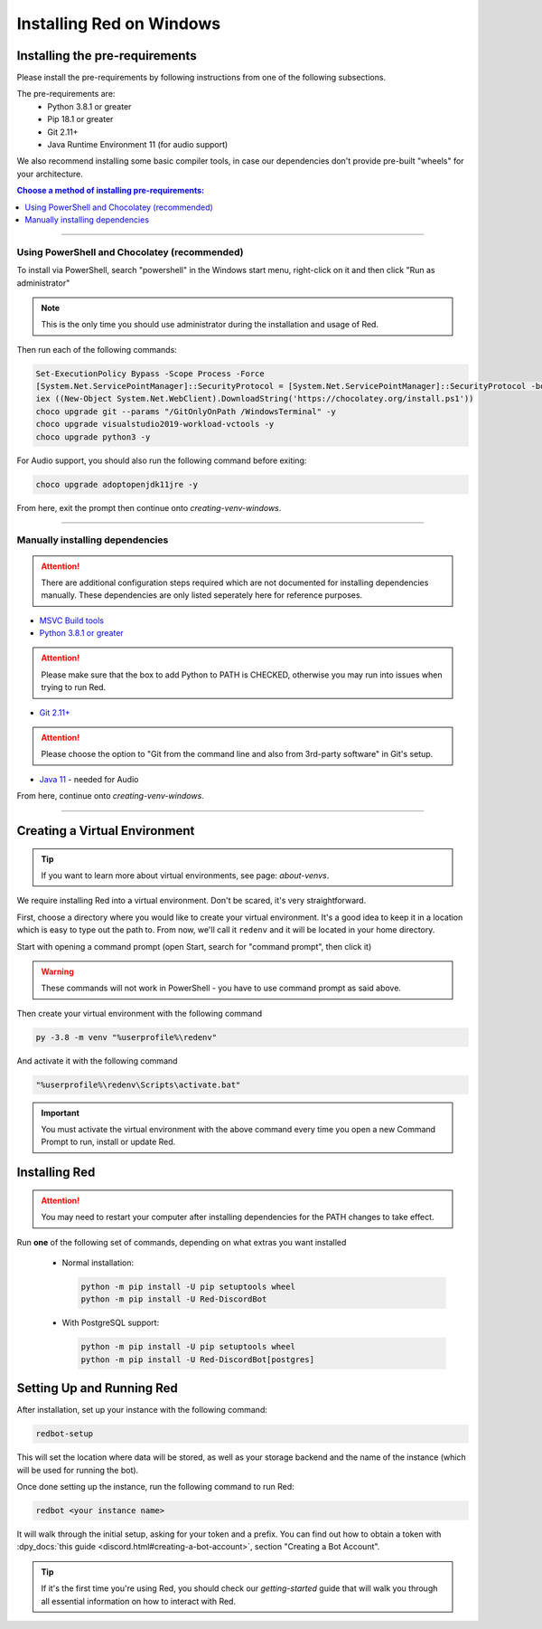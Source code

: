 .. _windows-install-guide:

=========================
Installing Red on Windows
=========================

-------------------------------
Installing the pre-requirements
-------------------------------

Please install the pre-requirements by following instructions from one of the following subsections.

The pre-requirements are:
 - Python 3.8.1 or greater
 - Pip 18.1 or greater
 - Git 2.11+
 - Java Runtime Environment 11 (for audio support)

We also recommend installing some basic compiler tools, in case our dependencies don't provide
pre-built "wheels" for your architecture.

.. contents:: Choose a method of installing pre-requirements:
    :local:

----

*********************************************
Using PowerShell and Chocolatey (recommended)
*********************************************

To install via PowerShell, search "powershell" in the Windows start menu,
right-click on it and then click "Run as administrator"

.. note:: This is the only time you should use administrator during the 
          installation and usage of Red.

Then run each of the following commands:

.. code-block:: none

    Set-ExecutionPolicy Bypass -Scope Process -Force
    [System.Net.ServicePointManager]::SecurityProtocol = [System.Net.ServicePointManager]::SecurityProtocol -bor 3072
    iex ((New-Object System.Net.WebClient).DownloadString('https://chocolatey.org/install.ps1'))
    choco upgrade git --params "/GitOnlyOnPath /WindowsTerminal" -y
    choco upgrade visualstudio2019-workload-vctools -y
    choco upgrade python3 -y

For Audio support, you should also run the following command before exiting:

.. code-block:: none

    choco upgrade adoptopenjdk11jre -y


From here, exit the prompt then continue onto `creating-venv-windows`.

----

********************************
Manually installing dependencies
********************************

.. attention:: There are additional configuration steps required which are
               not documented for installing dependencies manually.
               These dependencies are only listed seperately here for
               reference purposes.

* `MSVC Build tools <https://www.visualstudio.com/downloads/#build-tools-for-visual-studio-2019>`_

* `Python 3.8.1 or greater <https://www.python.org/downloads/>`_

.. attention:: Please make sure that the box to add Python to PATH is CHECKED, otherwise
               you may run into issues when trying to run Red.

* `Git 2.11+ <https://git-scm.com/download/win>`_

.. attention:: Please choose the option to "Git from the command line and also from 3rd-party software" in Git's setup.

* `Java 11 <https://adoptopenjdk.net/?variant=openjdk11&jvmVariant=hotspot>`_ - needed for Audio

From here, continue onto `creating-venv-windows`.

----

.. _creating-venv-windows:

------------------------------
Creating a Virtual Environment
------------------------------

.. tip::

    If you want to learn more about virtual environments, see page: `about-venvs`.

We require installing Red into a virtual environment. Don't be scared, it's very
straightforward.

First, choose a directory where you would like to create your virtual environment. It's a good idea
to keep it in a location which is easy to type out the path to. From now, we'll call it
``redenv`` and it will be located in your home directory.

Start with opening a command prompt (open Start, search for "command prompt", then click it)

.. warning::

    These commands will not work in PowerShell - you have to use command prompt as said above.

Then create your virtual environment with the following command

.. code-block:: none

    py -3.8 -m venv "%userprofile%\redenv"

And activate it with the following command

.. code-block:: none

    "%userprofile%\redenv\Scripts\activate.bat"

.. important::

    You must activate the virtual environment with the above command every time you open a new
    Command Prompt to run, install or update Red.


.. _installing-red-windows:

--------------
Installing Red
--------------

.. attention:: You may need to restart your computer after installing dependencies
               for the PATH changes to take effect.

Run **one** of the following set of commands, depending on what extras you want installed

  * Normal installation:

    .. code-block:: none

        python -m pip install -U pip setuptools wheel
        python -m pip install -U Red-DiscordBot

  * With PostgreSQL support:

    .. code-block:: none

        python -m pip install -U pip setuptools wheel
        python -m pip install -U Red-DiscordBot[postgres]

--------------------------
Setting Up and Running Red
--------------------------

After installation, set up your instance with the following command:

.. code-block:: none

    redbot-setup

This will set the location where data will be stored, as well as your
storage backend and the name of the instance (which will be used for
running the bot).

Once done setting up the instance, run the following command to run Red:

.. code-block:: none

    redbot <your instance name>

It will walk through the initial setup, asking for your token and a prefix.
You can find out how to obtain a token with
:dpy_docs:`this guide <discord.html#creating-a-bot-account>`,
section "Creating a Bot Account".

.. tip::
   If it's the first time you're using Red, you should check our `getting-started` guide
   that will walk you through all essential information on how to interact with Red.
